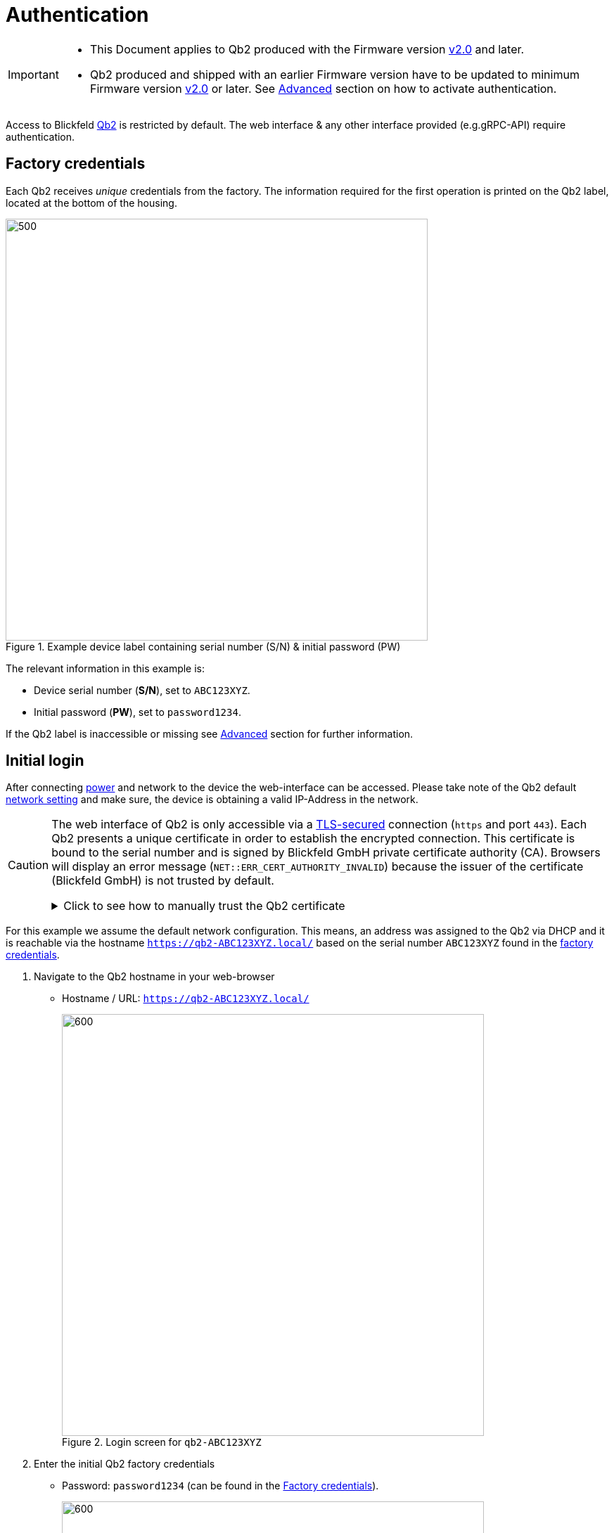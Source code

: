 = Authentication

[IMPORTANT]
====
* This Document applies to Qb2 [.underline]#produced# with the Firmware version https://github.com/Blickfeld/blickfeld-qb2/releases/tag/v2.0[v2.0] and later.
* Qb2 produced and shipped with an earlier Firmware version have to be updated to minimum Firmware version https://github.com/Blickfeld/blickfeld-qb2/releases/tag/v2.0[v2.0] or later. See <<_advanced>> section on how to activate authentication.
====

Access to Blickfeld https://www.blickfeld.com/lidar-sensor-products/[Qb2] is restricted by default.
The web interface & any other interface provided (e.g.gRPC-API) require authentication.

== Factory credentials

Each Qb2 receives _unique_ credentials from the factory. The information required for the first operation is printed on the Qb2 label, located at the bottom of the housing.

.Example device label containing serial number (S/N) & initial password (PW)
image::qb2_label_device.png[500,600]

The relevant information in this example is:

* Device serial number (*S/N*), set to `ABC123XYZ`.
* Initial password (*PW*), set to `password1234`.

If the Qb2 label is inaccessible or missing see <<_advanced>> section for further information.

== Initial login

After connecting xref:installation_and_integration:power_and_network_ethernet_interface.adoc[power] and network to the device the web-interface can be accessed. Please take note of the Qb2 default xref::firmware_networking.adoc[network setting] and make sure, the device is obtaining a valid IP-Address in the network.

[CAUTION]
====
The web interface of Qb2 is only accessible via a https://en.wikipedia.org/wiki/Transport_Layer_Security[TLS-secured] connection (`https` and port `443`). Each Qb2 presents a unique certificate in order to establish the encrypted connection. This certificate is bound to the serial number and is signed by Blickfeld GmbH private certificate authority (CA). Browsers will display an error message (`NET::ERR_CERT_AUTHORITY_INVALID`) because the issuer of the certificate (Blickfeld GmbH) is not trusted by default.

.Click to see how to manually trust the Qb2 certificate
[%collapsible]
=====

. Browser displays `NET::ERR_CERT_AUTHORITY_INVALID` error message
+
image::qb2_https_warning.png[]

. Click on `Advanced`.
+
image::qb2_https_proceed.png[]

. Click on `Proceed to qb2-ABC123XYZ (unsafe)`.
+
NOTE: Although the proceed action is marked as *unsafe* the resulting connection between the browser and Qb2 is *encrypted* & *authenticated* after this manual acknowledgement.

=====
====

For this example we assume the default network configuration. This means, an address was assigned to the Qb2 via DHCP and it is reachable via the hostname `https://qb2-ABC123XYZ.local/` based on the serial number `ABC123XYZ` found in the <<_factory_credentials,factory credentials>>.

. Navigate to the Qb2 hostname in your web-browser[[authentication_login_step01]]
+
* Hostname / URL: `https://qb2-ABC123XYZ.local/`
+
.Login screen for `qb2-ABC123XYZ`
image::qb2_login_01.png[600,600]

. Enter the initial Qb2 factory credentials[[authentication_login_step02]]
+
* Password: `password1234` (can be found in the <<_factory_credentials>>).
+
.Enter factory device credentials
image::qb2_login_02.png[600,600]

. Click on `Sign In` to navigate to the Qb2 Dashboard.
+
.Qb2 dashboard after successful login
image::qb2_dashboard.png[600,600]

Your Qb2 is now ready for the first operation.

== Next steps

* See how to change the xref::firmware_networking.adoc[network-settings and enable accessing Qb2 via Wifi].
* Learn how to configure accessing Qb2 via xref:working_principles:authentication.adoc[account settings and user management].

== Advanced

If you have trouble following the regular instructions, here are some additional advanced resources.

My Qb2 is running a firmware older than https://github.com/Blickfeld/blickfeld-qb2/releases/tag/v2.0[v2.0] and does not prompt for login::
+
The user-authentication feature will only be available starting from firmware version https://github.com/Blickfeld/blickfeld-qb2/releases/tag/v2.0[v2.0].
If the Qb2 is running an older version please update to the latest available version. You can find ready to use installation-bundles on the https://github.com/Blickfeld/blickfeld-qb2/releases[Blickfeld Qb2 release page].
+
You can try to manually enable authentication:
+
. Instead of opening the base-URL of the Qb2 navigate the the full login-URL:
+
* Hostname / URL: `https://qb2-ABC123XYZ.local/cube/login/`

. Continue with entering credentials as described in the <<authentication_login_step02,Initial login>> section

+
[TIP]
====
We strongly advise you to always run the latest available firmware on every device. You can find ready-to-install release-bundles on the https://github.com/Blickfeld/blickfeld-qb2/releases[Blickfeld Qb2 release page].
====

Having trouble retrieving the <<_factory_credentials,factory credentials>> for the current device?::
+
In addition to the device label the factory credentials can be found in more places.
+
[NOTE]
====
If information about the Qb2 is unclear or lost please contact Blickfeld xref:service_and_maintenance:customer_service.adoc[].
====
+
* The serial number can be found as part of the packaging label on the shipment box.
+
.Serial number (S/N) and QR-code on packaging label
image::qb2_label_packaging.png[400,400]
* The QR-code contains the serial number and the initial admin password. The information is stored as `text`.
+
.QR-code containing serial number and initial password (S/N:PW)
image::qb2_qr_code_content.png[400,400]
+
[TIP]
====
Most camera-apps on mobile devices only show hyperlinks (`URL`) or contacts (`vCard`) by default. To read the QR-code please find an App which supports decoding plain `text` from QR-codes.
====

The device URL containing the serial number (e.g. `https://qb2-ABC123XYZ.local/`) is not accessible::
+
If allowed, Qb2 announces its presence via https://en.wikipedia.org/wiki/Multicast_DNS[Multicast DNS] (mDNS). mDNS needs to be supported by the network-configuration and your local operating system. By attaching the `.local` suffix to the URL we can force the browser to also try finding Qb2 through the https://en.wikipedia.org/wiki/Multicast_DNS[mDNS]-table cached by the local operating system.
+
Depending on your network's https://en.wikipedia.org/wiki/Dynamic_Host_Configuration_Protocol[DHCP]- and https://en.wikipedia.org/wiki/Domain_Name_System[DNS]-configuration the hostname might not be announced. Clients (e.g. your browser) will then fail to resolve the underlying IP-address of the Qb2.
+
Here are things to try in this situation:

. Replace the hostname with an IP-address
+
* Find the IP-address of the Qb2 from the network https://en.wikipedia.org/wiki/Routing_table[routing-table] or using the https://en.wikipedia.org/wiki/Address_Resolution_Protocol[arp] and https://en.wikipedia.org/wiki/Ping_(networking_utility)[ping] command (e.g. finding `192.168.1.42`)
* In the Qb2 URL replace `qb2-ABC123XYZ.local` with the Qb2 IP-address `192.168.1.42`
* In your browser navigate to `https://192.168.1.42/`
* Continue with <<authentication_login_step02,step 2 of the initial login>>.

. When accessing Qb2 via the xref::firmware_networking.adoc#_fall_back_ip_address[Fallback-IP]
+
* In the Qb2 URL replace `qb2-ABC123XYZ.local` with the Fallback-IP `192.168.26.26`
* In your browser navigate to `https://192.168.26.26/`
* Continue with <<authentication_login_step02,step 2 of the initial login>>.

How does authentication for Qb2 work and what features are available?::

Authentication allows a curated access to data produced by Qb2. Different access levels ensure that sensitive data is never shown to unauthorized audiences. All features and technical details are described in xref:working_principles:authentication.adoc[account settings and user management].
